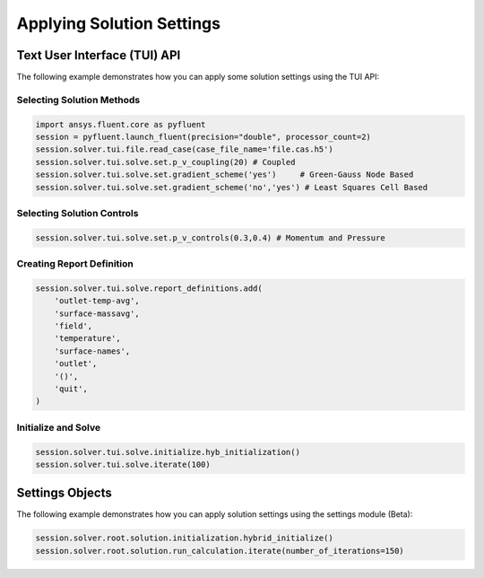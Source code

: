 Applying Solution Settings
==========================

Text User Interface (TUI) API
-----------------------------
The following example demonstrates how you can apply some solution 
settings using the TUI API:

Selecting Solution Methods 
~~~~~~~~~~~~~~~~~~~~~~~~~~

.. code:: python

	import ansys.fluent.core as pyfluent
	session = pyfluent.launch_fluent(precision="double", processor_count=2)
	session.solver.tui.file.read_case(case_file_name='file.cas.h5')
	session.solver.tui.solve.set.p_v_coupling(20) # Coupled
	session.solver.tui.solve.set.gradient_scheme('yes')	# Green-Gauss Node Based
	session.solver.tui.solve.set.gradient_scheme('no','yes') # Least Squares Cell Based
	
Selecting Solution Controls 
~~~~~~~~~~~~~~~~~~~~~~~~~~~

.. code:: python

	session.solver.tui.solve.set.p_v_controls(0.3,0.4) # Momentum and Pressure

Creating Report Definition 
~~~~~~~~~~~~~~~~~~~~~~~~~~

.. code:: python

	session.solver.tui.solve.report_definitions.add(
	    'outlet-temp-avg',
	    'surface-massavg',
	    'field',
	    'temperature',
	    'surface-names',
	    'outlet',
	    '()',
	    'quit',
	)

Initialize and Solve 
~~~~~~~~~~~~~~~~~~~~

.. code:: python

	session.solver.tui.solve.initialize.hyb_initialization()
	session.solver.tui.solve.iterate(100)

Settings Objects
----------------
The following example demonstrates how you can apply solution settings
using the settings module (Beta):

.. code:: python

	session.solver.root.solution.initialization.hybrid_initialize()
	session.solver.root.solution.run_calculation.iterate(number_of_iterations=150)